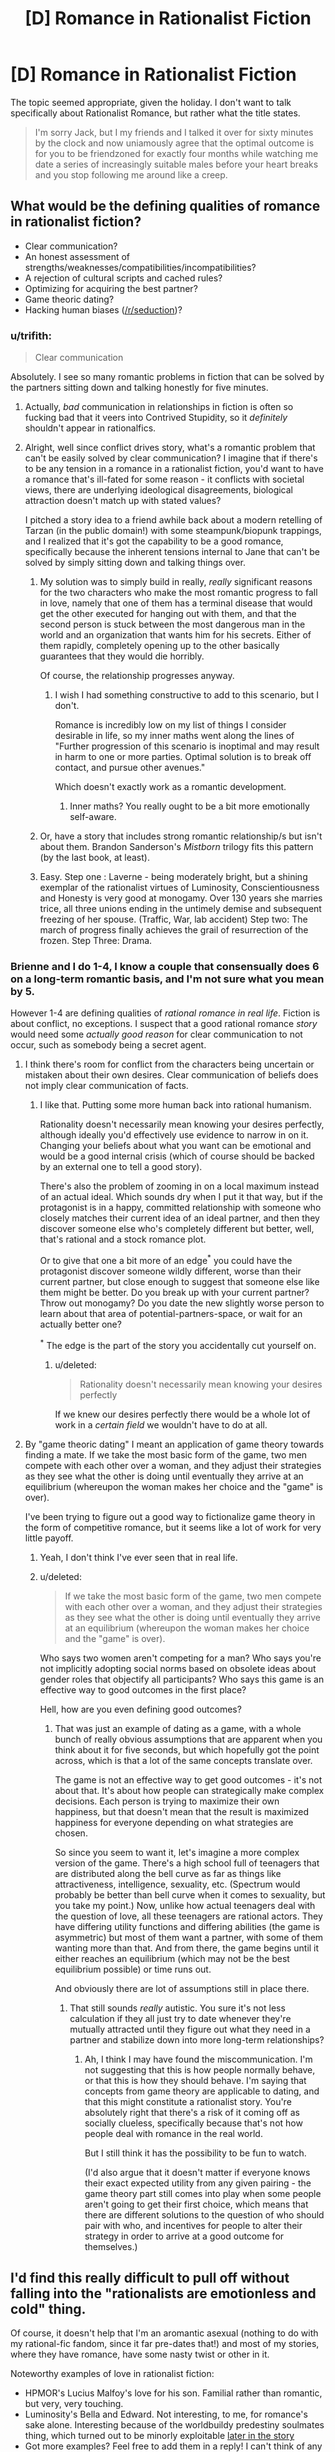 #+TITLE: [D] Romance in Rationalist Fiction

* [D] Romance in Rationalist Fiction
:PROPERTIES:
:Author: AmeteurOpinions
:Score: 14
:DateUnix: 1392324831.0
:DateShort: 2014-Feb-14
:END:
The topic seemed appropriate, given the holiday. I don't want to talk specifically about Rationalist Romance, but rather what the title states.

#+begin_quote
  I'm sorry Jack, but I my friends and I talked it over for sixty minutes by the clock and now uniamously agree that the optimal outcome is for you to be friendzoned for exactly four months while watching me date a series of increasingly suitable males before your heart breaks and you stop following me around like a creep.
#+end_quote


** What would be the defining qualities of romance in rationalist fiction?

- Clear communication?
- An honest assessment of strengths/weaknesses/compatibilities/incompatibilities?
- A rejection of cultural scripts and cached rules?
- Optimizing for acquiring the best partner?
- Game theoric dating?
- Hacking human biases ([[/r/seduction]])?
:PROPERTIES:
:Author: alexanderwales
:Score: 14
:DateUnix: 1392326367.0
:DateShort: 2014-Feb-14
:END:

*** u/trifith:
#+begin_quote
  Clear communication
#+end_quote

Absolutely. I see so many romantic problems in fiction that can be solved by the partners sitting down and talking honestly for five minutes.
:PROPERTIES:
:Author: trifith
:Score: 14
:DateUnix: 1392328726.0
:DateShort: 2014-Feb-14
:END:

**** Actually, /bad/ communication in relationships in fiction is often so fucking bad that it veers into Contrived Stupidity, so it /definitely/ shouldn't appear in rationalfics.
:PROPERTIES:
:Score: 7
:DateUnix: 1392468624.0
:DateShort: 2014-Feb-15
:END:


**** Alright, well since conflict drives story, what's a romantic problem that can't be easily solved by clear communication? I imagine that if there's to be any tension in a romance in a rationalist fiction, you'd want to have a romance that's ill-fated for some reason - it conflicts with societal views, there are underlying ideological disagreements, biological attraction doesn't match up with stated values?

I pitched a story idea to a friend awhile back about a modern retelling of Tarzan (in the public domain!) with some steampunk/biopunk trappings, and I realized that it's got the capability to be a good romance, specifically because the inherent tensions internal to Jane that can't be solved by simply sitting down and talking things over.
:PROPERTIES:
:Author: alexanderwales
:Score: 5
:DateUnix: 1392329562.0
:DateShort: 2014-Feb-14
:END:

***** My solution was to simply build in really, /really/ significant reasons for the two characters who make the most romantic progress to fall in love, namely that one of them has a terminal disease that would get the other executed for hanging out with them, and that the second person is stuck between the most dangerous man in the world and an organization that wants him for his secrets. Either of them rapidly, completely opening up to the other basically guarantees that they would die horribly.

Of course, the relationship progresses anyway.
:PROPERTIES:
:Author: AmeteurOpinions
:Score: 5
:DateUnix: 1392330338.0
:DateShort: 2014-Feb-14
:END:

****** I wish I had something constructive to add to this scenario, but I don't.

Romance is incredibly low on my list of things I consider desirable in life, so my inner maths went along the lines of "Further progression of this scenario is inoptimal and may result in harm to one or more parties. Optimal solution is to break off contact, and pursue other avenues."

Which doesn't exactly work as a romantic development.
:PROPERTIES:
:Author: Arizth
:Score: 2
:DateUnix: 1392355509.0
:DateShort: 2014-Feb-14
:END:

******* Inner maths? You really ought to be a bit more emotionally self-aware.
:PROPERTIES:
:Score: 1
:DateUnix: 1392639091.0
:DateShort: 2014-Feb-17
:END:


***** Or, have a story that includes strong romantic relationship/s but isn't about them. Brandon Sanderson's /Mistborn/ trilogy fits this pattern (by the last book, at least).
:PROPERTIES:
:Author: PeridexisErrant
:Score: 4
:DateUnix: 1392346231.0
:DateShort: 2014-Feb-14
:END:


***** Easy. Step one : Laverne - being moderately bright, but a shining exemplar of the rationalist virtues of Luminosity, Conscientiousness and Honesty is very good at monogamy. Over 130 years she marries trice, all three unions ending in the untimely demise and subsequent freezing of her spouse. (Traffic, War, lab accident) Step two: The march of progress finally achieves the grail of resurrection of the frozen. Step Three: Drama.
:PROPERTIES:
:Author: Izeinwinter
:Score: 5
:DateUnix: 1393590873.0
:DateShort: 2014-Feb-28
:END:


*** Brienne and I do 1-4, I know a couple that consensually does 6 on a long-term romantic basis, and I'm not sure what you mean by 5.

However 1-4 are defining qualities of /rational romance in real life/. Fiction is about conflict, no exceptions. I suspect that a good rational romance /story/ would need some /actually good reason/ for clear communication to not occur, such as somebody being a secret agent.
:PROPERTIES:
:Author: EliezerYudkowsky
:Score: 7
:DateUnix: 1392533553.0
:DateShort: 2014-Feb-16
:END:

**** I think there's room for conflict from the characters being uncertain or mistaken about their own desires. Clear communication of beliefs does not imply clear communication of facts.
:PROPERTIES:
:Author: DeliaEris
:Score: 5
:DateUnix: 1392612351.0
:DateShort: 2014-Feb-17
:END:

***** I like that. Putting some more human back into rational humanism.

Rationality doesn't necessarily mean knowing your desires perfectly, although ideally you'd effectively use evidence to narrow in on it. Changing your beliefs about what you want can be emotional and would be a good internal crisis (which of course should be backed by an external one to tell a good story).

There's also the problem of zooming in on a local maximum instead of an actual ideal. Which sounds dry when I put it that way, but if the protagonist is in a happy, committed relationship with someone who closely matches their current idea of an ideal partner, and then they discover someone else who's completely different but better, well, that's rational and a stock romance plot.

Or to give that one a bit more of an edge^{*} you could have the protagonist discover someone wildly different, worse than their current partner, but close enough to suggest that someone else like them might be better. Do you break up with your current partner? Throw out monogamy? Do you date the new slightly worse person to learn about that area of potential-partners-space, or wait for an actually better one?

^{*} The edge is the part of the story you accidentally cut yourself on.
:PROPERTIES:
:Author: OffColorCommentary
:Score: 5
:DateUnix: 1392616881.0
:DateShort: 2014-Feb-17
:END:

****** u/deleted:
#+begin_quote
  Rationality doesn't necessarily mean knowing your desires perfectly
#+end_quote

If we knew our desires perfectly there would be a whole lot of work in a /certain field/ we wouldn't have to do at all.
:PROPERTIES:
:Score: 2
:DateUnix: 1392639049.0
:DateShort: 2014-Feb-17
:END:


**** By "game theoric dating" I meant an application of game theory towards finding a mate. If we take the most basic form of the game, two men compete with each other over a woman, and they adjust their strategies as they see what the other is doing until eventually they arrive at an equilibrium (whereupon the woman makes her choice and the "game" is over).

I've been trying to figure out a good way to fictionalize game theory in the form of competitive romance, but it seems like a lot of work for very little payoff.
:PROPERTIES:
:Author: alexanderwales
:Score: 1
:DateUnix: 1392537111.0
:DateShort: 2014-Feb-16
:END:

***** Yeah, I don't think I've ever seen that in real life.
:PROPERTIES:
:Author: EliezerYudkowsky
:Score: 3
:DateUnix: 1392580016.0
:DateShort: 2014-Feb-16
:END:


***** u/deleted:
#+begin_quote
  If we take the most basic form of the game, two men compete with each other over a woman, and they adjust their strategies as they see what the other is doing until eventually they arrive at an equilibrium (whereupon the woman makes her choice and the "game" is over).
#+end_quote

Who says two women aren't competing for a man? Who says you're not implicitly adopting social norms based on obsolete ideas about gender roles that objectify all participants? Who says this game is an effective way to good outcomes in the first place?

Hell, how are you even defining good outcomes?
:PROPERTIES:
:Score: 4
:DateUnix: 1392549367.0
:DateShort: 2014-Feb-16
:END:

****** That was just an example of dating as a game, with a whole bunch of really obvious assumptions that are apparent when you think about it for five seconds, but which hopefully got the point across, which is that a lot of the same concepts translate over.

The game is not an effective way to get good outcomes - it's not about that. It's about how people can strategically make complex decisions. Each person is trying to maximize their own happiness, but that doesn't mean that the result is maximized happiness for everyone depending on what strategies are chosen.

So since you seem to want it, let's imagine a more complex version of the game. There's a high school full of teenagers that are distributed along the bell curve as far as things like attractiveness, intelligence, sexuality, etc. (Spectrum would probably be better than bell curve when it comes to sexuality, but you take my point.) Now, unlike how actual teenagers deal with the question of love, all these teenagers are rational actors. They have differing utility functions and differing abilities (the game is asymmetric) but most of them want a partner, with some of them wanting more than that. And from there, the game begins until it either reaches an equilibrium (which may not be the best equilibrium possible) or time runs out.

And obviously there are lot of assumptions still in place there.
:PROPERTIES:
:Author: alexanderwales
:Score: 4
:DateUnix: 1392574215.0
:DateShort: 2014-Feb-16
:END:

******* That still sounds /really/ autistic. You sure it's not less calculation if they all just try to date whenever they're mutually attracted until they figure out what they need in a partner and stabilize down into more long-term relationships?
:PROPERTIES:
:Score: -2
:DateUnix: 1392638550.0
:DateShort: 2014-Feb-17
:END:

******** Ah, I think I may have found the miscommunication. I'm not suggesting that this is how people normally behave, or that this is how they should behave. I'm saying that concepts from game theory are applicable to dating, and that this might constitute a rationalist story. You're absolutely right that there's a risk of it coming off as socially clueless, specifically because that's not how people deal with romance in the real world.

But I still think it has the possibility to be fun to watch.

(I'd also argue that it doesn't matter if everyone knows their exact expected utility from any given pairing - the game theory part still comes into play when some people aren't going to get their first choice, which means that there are different solutions to the question of who should pair with who, and incentives for people to alter their strategy in order to arrive at a good outcome for themselves.)
:PROPERTIES:
:Author: alexanderwales
:Score: 4
:DateUnix: 1392652387.0
:DateShort: 2014-Feb-17
:END:


** I'd find this really difficult to pull off without falling into the "rationalists are emotionless and cold" thing.

Of course, it doesn't help that I'm an aromantic asexual (nothing to do with my rational-fic fandom, since it far pre-dates that!) and most of my stories, where they have romance, have some nasty twist or other in it.

Noteworthy examples of love in rationalist fiction:

- HPMOR's Lucius Malfoy's love for his son. Familial rather than romantic, but very, very touching.
- Luminosity's Bella and Edward. Not interesting, to me, for romance's sake alone. Interesting because of the worldbuildy predestiny soulmates thing, which turned out to be minorly exploitable [[#s][later in the story]]
- Got more examples? Feel free to add them in a reply! I can't think of any at the moment.
:PROPERTIES:
:Author: Suitov
:Score: 4
:DateUnix: 1392394184.0
:DateShort: 2014-Feb-14
:END:

*** u/derefr:
#+begin_quote
  Luminosity's Bella and Edward
#+end_quote

As far as I can tell, Alicorn doesn't think highly of Bella and Edward's relationship in Luminosity. They have to be together /because that's the story/, but there really isn't that much chemistry, either portrayed or intended.

[[http://edgeofyourseat.dreamwidth.org/2121.html][The other Bells]] (who seem to have rather more fun) at some point describe Luminosity!Bella as using Edward as "a glorified thought radio" (and thereby, likely, a firewalled container for moral agency, relieving her of the Bad Feelings she'd get from /choosing/ to invade other people's minds herself.) Not too romantic, that.
:PROPERTIES:
:Author: derefr
:Score: 4
:DateUnix: 1392410456.0
:DateShort: 2014-Feb-15
:END:

**** [[#s][Effulgence]] The way Bells interpret each other's relationships has to do with more factors than how good I think those relationships are!

[[#s][Effulgence]]

Feel free to ask anybell (and anybell's partner(s)) about this and related topics in the [[http://belltower.dreamwidth.org/8955.html][thread for that]] if you want a more context-free character opinion.
:PROPERTIES:
:Author: LuminousAlicorn
:Score: 3
:DateUnix: 1392761987.0
:DateShort: 2014-Feb-19
:END:


**** I found the unromantic nature rather fitting, since there's little I find romantic about the source material's creepy-possessive stalking and forcing-people-to-love-each-other-however-unsuitable-they-may-be magic, but I do agree with that description of Edward as a utensil. (I still find that more palatable than the tool he is in the originals, though.) ;)
:PROPERTIES:
:Author: Suitov
:Score: 1
:DateUnix: 1392657784.0
:DateShort: 2014-Feb-17
:END:


** u/deleted:
#+begin_quote
  I'm sorry Jack, but I my friends and I talked it over for sixty minutes by the clock and now uniamously agree that the optimal outcome is for you to be friendzoned for exactly four months while watching me date a series of increasingly suitable males before your heart breaks and you stop following me around like a creep.
#+end_quote

This actually sounds like a decent way of totally, utterly shutting down a creepy stalker. It makes you come across as such a Straw Vulcan Ice Queen that you become completely undesirable.
:PROPERTIES:
:Score: 4
:DateUnix: 1392468581.0
:DateShort: 2014-Feb-15
:END:

*** I was reading [[http://lesswrong.com/lw/70u/rationality_lessons_learned_from_irrational/#more][this article]] on Less Wrong, and this sounded almost exactly the same:

#+begin_quote
  So I broke up with Alice over a long conversation that included an hour-long primer on evolutionary psychology in which I explained how natural selection had built me to be attracted to certain features that she lacked. I thought she would appreciate this because she had previously expressed admiration for detailed honesty.
#+end_quote

Which is really pretty funny.
:PROPERTIES:
:Author: alexanderwales
:Score: 4
:DateUnix: 1392487549.0
:DateShort: 2014-Feb-15
:END:

**** At least, in-context, he actually realized he was being a total dick.
:PROPERTIES:
:Score: 5
:DateUnix: 1392535833.0
:DateShort: 2014-Feb-16
:END:


** There was a comment thread somewhere in here or [[/r/hpmor]] a while back about this. I can't find it now.
:PROPERTIES:
:Author: DeliaEris
:Score: 2
:DateUnix: 1392331508.0
:DateShort: 2014-Feb-14
:END:


** u/p_prometheus:
#+begin_quote
  I'm sorry Jack, but I my friends and I talked it over for sixty minutes by the clock and now uniamously agree that the optimal outcome is for you to be friendzoned for exactly four months while watching me date a series of increasingly suitable males before your heart breaks and you stop following me around like a creep.
#+end_quote

Then he raped and killed her for being such a bitch? I'm sorry, I don't think this is a rationalist response. There's a reason why people don't reject other people like this.
:PROPERTIES:
:Author: p_prometheus
:Score: -4
:DateUnix: 1392481490.0
:DateShort: 2014-Feb-15
:END:

*** thatsthejoke.jpg
:PROPERTIES:
:Author: AmeteurOpinions
:Score: 1
:DateUnix: 1392510205.0
:DateShort: 2014-Feb-16
:END:

**** Damn. No wonder I suck at relationships.
:PROPERTIES:
:Author: p_prometheus
:Score: 2
:DateUnix: 1392512434.0
:DateShort: 2014-Feb-16
:END:

***** I didn't get the joke either and I'm at least average at relationships. So don't feel bad.

Or maybe we should feel bad together?
:PROPERTIES:
:Score: 1
:DateUnix: 1392568586.0
:DateShort: 2014-Feb-16
:END:

****** Now I feel even worse. Thanks.
:PROPERTIES:
:Author: p_prometheus
:Score: 1
:DateUnix: 1392569639.0
:DateShort: 2014-Feb-16
:END:

******* I'd say it'd be more constructive to feel bad for the way your first comment gave off a strong stench of misogyny, rather than to feel bad for misreading irony on the internet.
:PROPERTIES:
:Author: Suitov
:Score: 2
:DateUnix: 1392657602.0
:DateShort: 2014-Feb-17
:END:

******** Thanks. I was worried that it wasn't clear that I advocate rape and murder of women for being rude.
:PROPERTIES:
:Author: p_prometheus
:Score: 0
:DateUnix: 1392685135.0
:DateShort: 2014-Feb-18
:END:


*** u/DeliaEris:
#+begin_quote
  Then he raped and killed her for being such a bitch?
#+end_quote

You should rephrase this to make clearer which side you're taking.
:PROPERTIES:
:Author: DeliaEris
:Score: 1
:DateUnix: 1392612222.0
:DateShort: 2014-Feb-17
:END:
